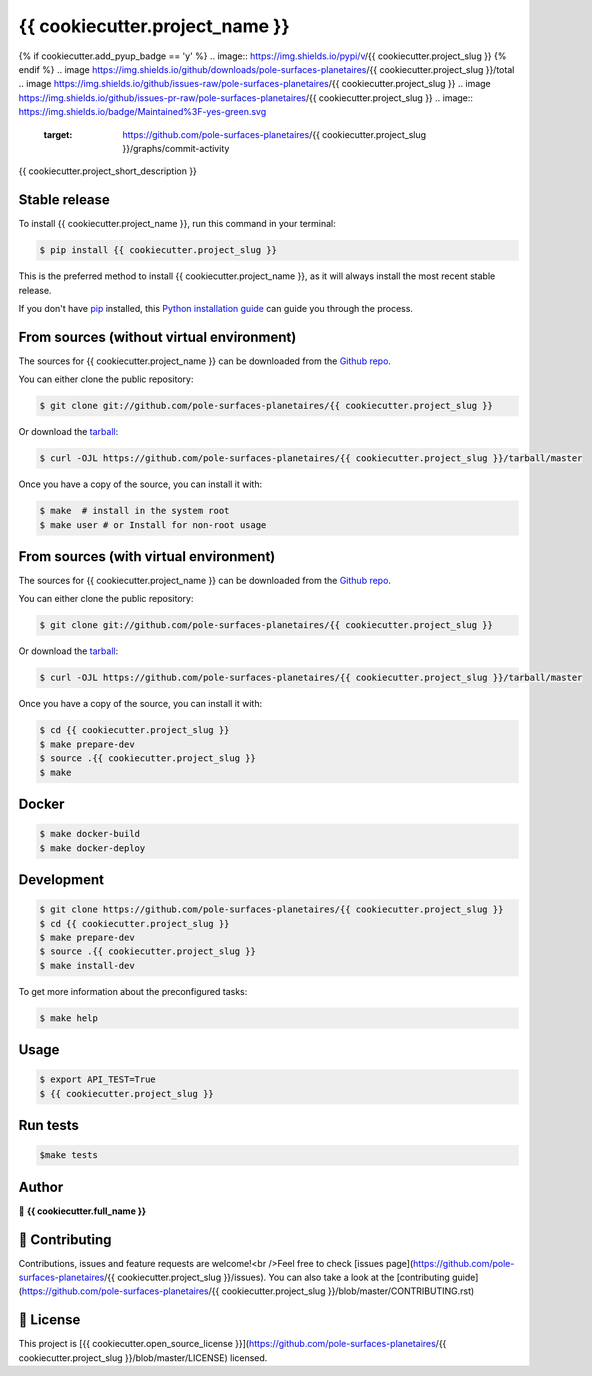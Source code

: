 .. highlight:: shell

===============================
{{ cookiecutter.project_name }}
===============================

.. image:: https://img.shields.io/github/v/tag/pole-surfaces-planetaires/{{ cookiecutter.project_slug }}
.. image:: https://img.shields.io/github/v/release/pole-surfaces-planetaires/{{ cookiecutter.project_slug }}?include_prereleases
{% if cookiecutter.add_pyup_badge == 'y' %}
.. image:: https://img.shields.io/pypi/v/{{ cookiecutter.project_slug }}
{% endif %}
.. image https://img.shields.io/github/downloads/pole-surfaces-planetaires/{{ cookiecutter.project_slug }}/total
.. image https://img.shields.io/github/issues-raw/pole-surfaces-planetaires/{{ cookiecutter.project_slug }}
.. image https://img.shields.io/github/issues-pr-raw/pole-surfaces-planetaires/{{ cookiecutter.project_slug }}
.. image:: https://img.shields.io/badge/Maintained%3F-yes-green.svg
   :target: https://github.com/pole-surfaces-planetaires/{{ cookiecutter.project_slug }}/graphs/commit-activity
.. image https://img.shields.io/github/license/pole-surfaces-planetaires/{{ cookiecutter.project_slug }}
.. image https://img.shields.io/github/forks/pole-surfaces-planetaires/{{ cookiecutter.project_slug }}?style=social


{{ cookiecutter.project_short_description }}


Stable release
--------------

To install {{ cookiecutter.project_name }}, run this command in your terminal:

.. code-block:: console

    $ pip install {{ cookiecutter.project_slug }}

This is the preferred method to install {{ cookiecutter.project_name }}, as it will always install the most recent stable release.

If you don't have `pip`_ installed, this `Python installation guide`_ can guide
you through the process.

.. _pip: https://pip.pypa.io
.. _Python installation guide: http://docs.python-guide.org/en/latest/starting/installation/


From sources (without virtual environment)
------------

The sources for {{ cookiecutter.project_name }} can be downloaded from the `Github repo`_.

You can either clone the public repository:

.. code-block:: console

    $ git clone git://github.com/pole-surfaces-planetaires/{{ cookiecutter.project_slug }}

Or download the `tarball`_:

.. code-block:: console

    $ curl -OJL https://github.com/pole-surfaces-planetaires/{{ cookiecutter.project_slug }}/tarball/master

Once you have a copy of the source, you can install it with:

.. code-block:: console

    $ make  # install in the system root
    $ make user # or Install for non-root usage


.. _Github repo: https://github.com/pole-surfaces-planetaires/{{ cookiecutter.project_slug }}
.. _tarball: https://github.com/pole-surfaces-planetaires/{{ cookiecutter.project_slug }}/tarball/master


From sources (with virtual environment)
------------

The sources for {{ cookiecutter.project_name }} can be downloaded from the `Github repo`_.

You can either clone the public repository:

.. code-block:: console

    $ git clone git://github.com/pole-surfaces-planetaires/{{ cookiecutter.project_slug }}

Or download the `tarball`_:

.. code-block:: console

    $ curl -OJL https://github.com/pole-surfaces-planetaires/{{ cookiecutter.project_slug }}/tarball/master

Once you have a copy of the source, you can install it with:

.. code-block:: console

    $ cd {{ cookiecutter.project_slug }}
    $ make prepare-dev
    $ source .{{ cookiecutter.project_slug }}
    $ make


.. _Github repo: https://github.com/pole-surfaces-planetaires/{{ cookiecutter.project_slug }}
.. _tarball: https://github.com/pole-surfaces-planetaires/{{ cookiecutter.project_slug }}/tarball/master


Docker
------

.. code-block:: console

        $ make docker-build
        $ make docker-deploy


Development
-----------

.. code-block:: console

        $ git clone https://github.com/pole-surfaces-planetaires/{{ cookiecutter.project_slug }}
        $ cd {{ cookiecutter.project_slug }}
        $ make prepare-dev
        $ source .{{ cookiecutter.project_slug }}
        $ make install-dev


To get more information about the preconfigured tasks:

.. code-block:: console

        $ make help

Usage
-----

.. code-block:: console

        $ export API_TEST=True
    	$ {{ cookiecutter.project_slug }}



Run tests
---------

.. code-block:: console

        $make tests



Author
------
👤 **{{ cookiecutter.full_name }}**



🤝 Contributing
---------------
Contributions, issues and feature requests are welcome!<br />Feel free to check [issues page](https://github.com/pole-surfaces-planetaires/{{ cookiecutter.project_slug }}/issues). You can also take a look at the [contributing guide](https://github.com/pole-surfaces-planetaires/{{ cookiecutter.project_slug }}/blob/master/CONTRIBUTING.rst)


📝 License
----------
This project is [{{ cookiecutter.open_source_license }}](https://github.com/pole-surfaces-planetaires/{{ cookiecutter.project_slug }}/blob/master/LICENSE) licensed.
